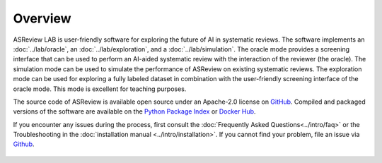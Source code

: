 Overview
========

ASReview LAB is user-friendly software for exploring the future of AI in
systematic reviews. The software implements an :doc:`../lab/oracle`, an
:doc:`../lab/exploration`, and a :doc:`../lab/simulation`. The oracle mode
provides a screening interface that can be used to perform an AI-aided
systematic review with the interaction of the reviewer (the oracle). The
simulation mode can be used to simulate the performance of ASReview on
existing systematic reviews. The exploration mode can be used for exploring a
fully labeled dataset in combination with the user-friendly screening
interface of the oracle mode. This mode is excellent for teaching purposes.

The source code of ASReview is available open source under an Apache-2.0
license on `GitHub <https://github.com/asreview/asreview>`__. Compiled and
packaged versions of the software are available on the `Python Package Index
<https://pypi.org/project/asreview>`_ or `Docker Hub
<https://hub.docker.com/r/asreview/asreview>`_.

If you encounter any issues during the process, first consult the
:doc:`Frequently Asked Questions<../intro/faq>` or the Troubleshooting in the
:doc:`installation manual <../intro/installation>`. If you cannot find your
problem, file an issue via `Github
<https://github.com/asreview/asreview/issues/new/choose>`__.


.. figure:: ../../images/ASReviewLAB_explanation_Website_v3_wit.png
   :alt: ASReview LAB overview



